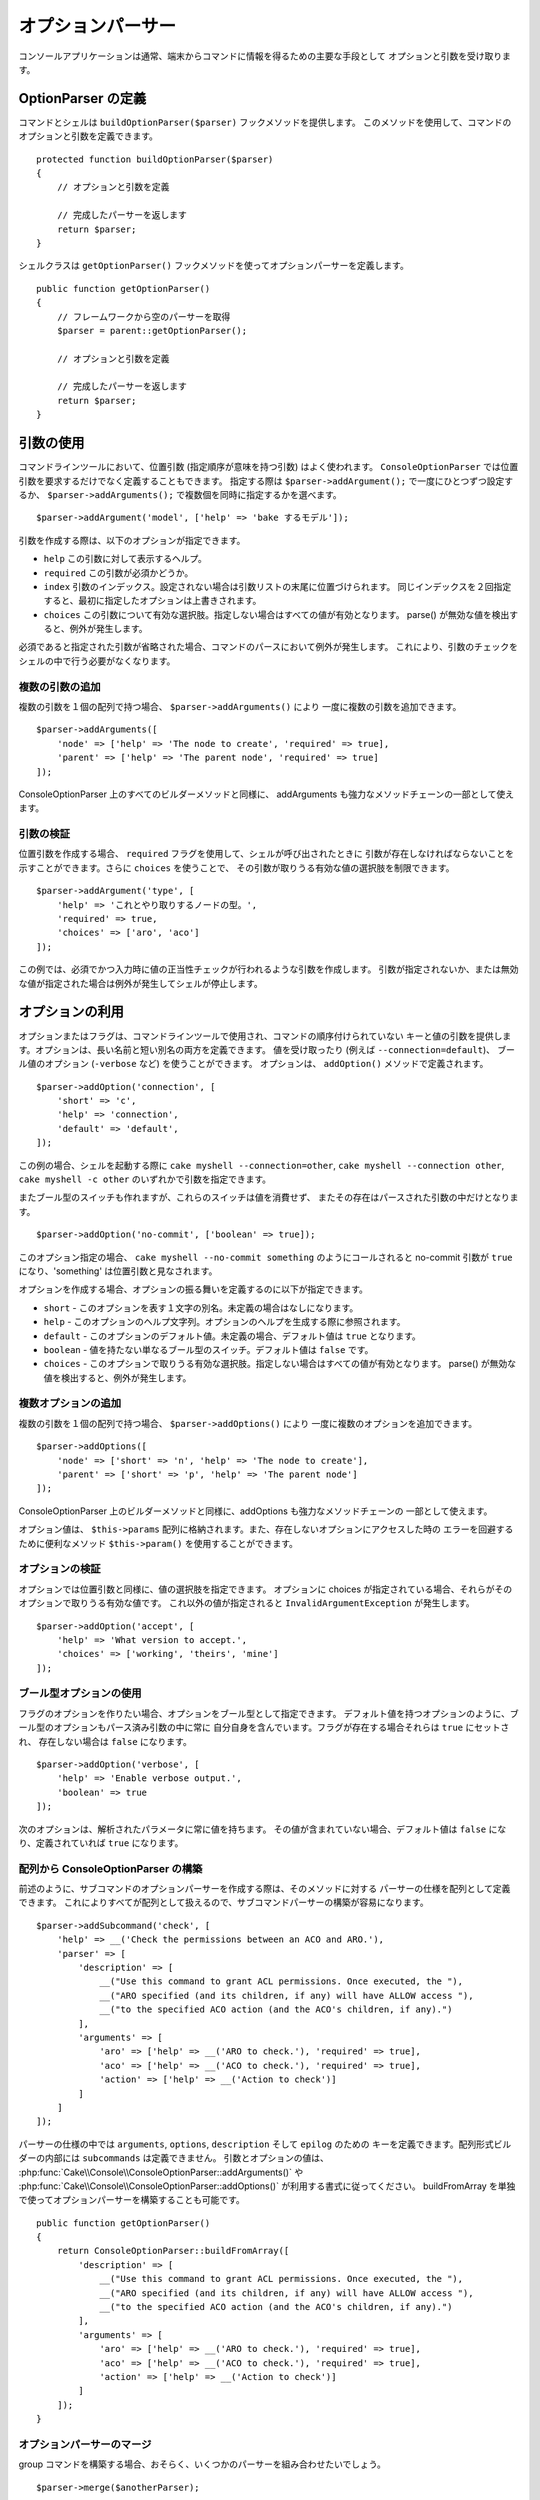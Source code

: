 オプションパーサー
##################

.. php:namespace:: Cake\Console
.. php:class:: ConsoleOptionParser

コンソールアプリケーションは通常、端末からコマンドに情報を得るための主要な手段として
オプションと引数を受け取ります。

OptionParser の定義
===================

コマンドとシェルは ``buildOptionParser($parser)`` フックメソッドを提供します。
このメソッドを使用して、コマンドのオプションと引数を定義できます。 ::

    protected function buildOptionParser($parser)
    {
        // オプションと引数を定義

        // 完成したパーサーを返します
        return $parser;
    }

シェルクラスは ``getOptionParser()`` フックメソッドを使ってオプションパーサーを定義します。 ::

    public function getOptionParser()
    {
        // フレームワークから空のパーサーを取得
        $parser = parent::getOptionParser();

        // オプションと引数を定義

        // 完成したパーサーを返します
        return $parser;
    }

引数の使用
==========

.. php:method:: addArgument($name, $params = [])

コマンドラインツールにおいて、位置引数 (指定順序が意味を持つ引数) はよく使われます。
``ConsoleOptionParser`` では位置引数を要求するだけでなく定義することもできます。
指定する際は ``$parser->addArgument();`` で一度にひとつずつ設定するか、
``$parser->addArguments();`` で複数個を同時に指定するかを選べます。 ::

    $parser->addArgument('model', ['help' => 'bake するモデル']);

引数を作成する際は、以下のオプションが指定できます。

* ``help`` この引数に対して表示するヘルプ。
* ``required`` この引数が必須かどうか。
* ``index`` 引数のインデックス。設定されない場合は引数リストの末尾に位置づけられます。
  同じインデックスを２回指定すると、最初に指定したオプションは上書きされます。
* ``choices`` この引数について有効な選択肢。指定しない場合はすべての値が有効となります。
  parse() が無効な値を検出すると、例外が発生します。

必須であると指定された引数が省略された場合、コマンドのパースにおいて例外が発生します。
これにより、引数のチェックをシェルの中で行う必要がなくなります。

複数の引数の追加
----------------

.. php:method:: addArguments(array $args)

複数の引数を１個の配列で持つ場合、 ``$parser->addArguments()`` により
一度に複数の引数を追加できます。 ::


    $parser->addArguments([
        'node' => ['help' => 'The node to create', 'required' => true],
        'parent' => ['help' => 'The parent node', 'required' => true]
    ]);

ConsoleOptionParser 上のすべてのビルダーメソッドと同様に、
addArguments も強力なメソッドチェーンの一部として使えます。

引数の検証
----------

位置引数を作成する場合、 ``required`` フラグを使用して、シェルが呼び出されたときに
引数が存在しなければならないことを示すことができます。さらに ``choices`` を使うことで、
その引数が取りうる有効な値の選択肢を制限できます。 ::

    $parser->addArgument('type', [
        'help' => 'これとやり取りするノードの型。',
        'required' => true,
        'choices' => ['aro', 'aco']
    ]);

この例では、必須でかつ入力時に値の正当性チェックが行われるような引数を作成します。
引数が指定されないか、または無効な値が指定された場合は例外が発生してシェルが停止します。

オプションの利用
================

.. php:method:: addOption($name, $options = [])

オプションまたはフラグは、コマンドラインツールで使用され、コマンドの順序付けられていない
キーと値の引数を提供します。オプションは、長い名前と短い別名の両方を定義できます。
値を受け取ったり (例えば ``--connection=default``)、
ブール値のオプション (``-verbose`` など) を使うことができます。
オプションは、 ``addOption()`` メソッドで定義されます。 ::

    $parser->addOption('connection', [
        'short' => 'c',
        'help' => 'connection',
        'default' => 'default',
    ]);

この例の場合、シェルを起動する際に ``cake myshell --connection=other``,
``cake myshell --connection other``, ``cake myshell -c other``
のいずれかで引数を指定できます。

またブール型のスイッチも作れますが、これらのスイッチは値を消費せず、
またその存在はパースされた引数の中だけとなります。 ::

    $parser->addOption('no-commit', ['boolean' => true]);

このオプション指定の場合、 ``cake myshell --no-commit something`` のようにコールされると
no-commit 引数が ``true`` になり、'something' は位置引数と見なされます。

オプションを作成する場合、オプションの振る舞いを定義するのに以下が指定できます。

* ``short`` - このオプションを表す１文字の別名。未定義の場合はなしになります。
* ``help`` - このオプションのヘルプ文字列。オプションのヘルプを生成する際に参照されます。
* ``default`` - このオプションのデフォルト値。未定義の場合、デフォルト値は ``true`` となります。
* ``boolean`` - 値を持たない単なるブール型のスイッチ。デフォルト値は ``false`` です。
* ``choices`` - このオプションで取りうる有効な選択肢。指定しない場合はすべての値が有効となります。
  parse() が無効な値を検出すると、例外が発生します。

複数オプションの追加
--------------------

.. php:method:: addOptions(array $options)

複数の引数を１個の配列で持つ場合、 ``$parser->addOptions()`` により
一度に複数のオプションを追加できます。 ::


    $parser->addOptions([
        'node' => ['short' => 'n', 'help' => 'The node to create'],
        'parent' => ['short' => 'p', 'help' => 'The parent node']
    ]);

ConsoleOptionParser 上のビルダーメソッドと同様に、addOptions も強力なメソッドチェーンの
一部として使えます。

オプション値は、 ``$this->params`` 配列に格納されます。また、存在しないオプションにアクセスした時の
エラーを回避するために便利なメソッド ``$this->param()`` を使用することができます。

オプションの検証
----------------

オプションでは位置引数と同様に、値の選択肢を指定できます。
オプションに choices が指定されている場合、それらがそのオプションで取りうる有効な値です。
これ以外の値が指定されると ``InvalidArgumentException`` が発生します。 ::

    $parser->addOption('accept', [
        'help' => 'What version to accept.',
        'choices' => ['working', 'theirs', 'mine']
    ]);

ブール型オプションの使用
------------------------

フラグのオプションを作りたい場合、オプションをブール型として指定できます。
デフォルト値を持つオプションのように、ブール型のオプションもパース済み引数の中に常に
自分自身を含んでいます。フラグが存在する場合それらは ``true`` にセットされ、
存在しない場合は ``false`` になります。 ::

    $parser->addOption('verbose', [
        'help' => 'Enable verbose output.',
        'boolean' => true
    ]);

次のオプションは、解析されたパラメータに常に値を持ちます。
その値が含まれていない場合、デフォルト値は ``false`` になり、定義されていれば ``true`` になります。

配列から ConsoleOptionParser の構築
-----------------------------------

.. php:method:: buildFromArray($spec)

前述のように、サブコマンドのオプションパーサーを作成する際は、そのメソッドに対する
パーサーの仕様を配列として定義できます。
これによりすべてが配列として扱えるので、サブコマンドパーサーの構築が容易になります。 ::

    $parser->addSubcommand('check', [
        'help' => __('Check the permissions between an ACO and ARO.'),
        'parser' => [
            'description' => [
                __("Use this command to grant ACL permissions. Once executed, the "),
                __("ARO specified (and its children, if any) will have ALLOW access "),
                __("to the specified ACO action (and the ACO's children, if any).")
            ],
            'arguments' => [
                'aro' => ['help' => __('ARO to check.'), 'required' => true],
                'aco' => ['help' => __('ACO to check.'), 'required' => true],
                'action' => ['help' => __('Action to check')]
            ]
        ]
    ]);

パーサーの仕様の中では ``arguments``, ``options``, ``description`` そして ``epilog`` のための
キーを定義できます。配列形式ビルダーの内部には ``subcommands`` は定義できません。
引数とオプションの値は、 :php:func:`Cake\\Console\\ConsoleOptionParser::addArguments()` や
:php:func:`Cake\\Console\\ConsoleOptionParser::addOptions()` が利用する書式に従ってください。
buildFromArray を単独で使ってオプションパーサーを構築することも可能です。 ::

    public function getOptionParser()
    {
        return ConsoleOptionParser::buildFromArray([
            'description' => [
                __("Use this command to grant ACL permissions. Once executed, the "),
                __("ARO specified (and its children, if any) will have ALLOW access "),
                __("to the specified ACO action (and the ACO's children, if any).")
            ],
            'arguments' => [
                'aro' => ['help' => __('ARO to check.'), 'required' => true],
                'aco' => ['help' => __('ACO to check.'), 'required' => true],
                'action' => ['help' => __('Action to check')]
            ]
        ]);
    }

オプションパーサーのマージ
--------------------------

.. php:method:: merge($spec)

group コマンドを構築する場合、おそらく、いくつかのパーサーを組み合わせたいでしょう。 ::


    $parser->merge($anotherParser);

各パーサーの引数の順序が同じでなければならないこと、およびオプションは、動作するために互換性が
なければならないことに注意してください。ですので、別のキーを使用しないでください。

シェルからヘルプを取得
======================

オプションパーサーでオプションと引数を定義することで、CakePHP は基本的なヘルプ情報を自動的に生成し、
それぞれのコマンドに ``--help`` と ``-h`` を追加することができます。
これらのオプションのいずれかを使用すると、生成されたヘルプの内容を見ることができます。

.. code-block:: bash

    bin/cake bake --help
    bin/cake bake -h

このいずれでも bake のヘルプを生成します。ネストされたコマンドのヘルプを表示することもできます。

.. code-block:: bash

    bin/cake bake model --help
    bin/cake bake model -h

これは bake の model コマンドに関するヘルプを表示します。

ヘルプを XML で取得
-------------------

自動ツールや開発ツールをビルドするのに CakePHP のシェルとの対話処理を必要とする場合、
ヘルプを機械がパースできる形式で取得できると便利です。
ConsoleOptionParser に以下の引数を追加することで、ヘルプを xml で出力できます。

.. code-block:: bash

    cake bake --help xml
    cake bake -h xml

この例は生成されたヘルプ、オプション、引数そして選択されたシェルのサブコマンドに関するドキュメントを
XML で返します。XML ドキュメントの例としては以下のようになります。

.. code-block:: xml

    <?xml version="1.0"?>
    <shell>
        <command>bake fixture</command>
        <description>Generate fixtures for use with the test suite. You can use
            `bake fixture all` to bake all fixtures.</description>
        <epilog>
            Omitting all arguments and options will enter into an interactive
            mode.
        </epilog>
        <options>
            <option name="--help" short="-h" boolean="1">
                <default/>
                <choices/>
            </option>
            <option name="--verbose" short="-v" boolean="1">
                <default/>
                <choices/>
            </option>
            <option name="--quiet" short="-q" boolean="1">
                <default/>
                <choices/>
            </option>
            <option name="--count" short="-n" boolean="">
                <default>10</default>
                <choices/>
            </option>
            <option name="--connection" short="-c" boolean="">
                <default>default</default>
                <choices/>
            </option>
            <option name="--plugin" short="-p" boolean="">
                <default/>
                <choices/>
            </option>
            <option name="--records" short="-r" boolean="1">
                <default/>
                <choices/>
            </option>
        </options>
        <arguments>
            <argument name="name" help="Name of the fixture to bake.
                Can use Plugin.name to bake plugin fixtures." required="">
                <choices/>
            </argument>
        </arguments>
    </shell>

ヘルプの出力をカスタマイズ
==========================

説明文とエピローグを追加することで、生成されたヘルプの内容をさらに充実させることができます。

説明文の設定
------------

.. php:method:: setDescription($text)

オプションパーサーの説明文を取得または設定します。説明文は引数やオプションの上に表示されます。
配列または文字列を渡すことで説明文の値を設定できます。引数がない場合は現在の値を返します。 ::

    // 一度に複数行を設定
    $parser->setDescription(['１行目', '２行目']);
    // 3.4 より前
    $parser->description(['１行目', '２行目']);

    // 現在の値を取得する
    $parser->getDescription();

エピローグの設定
----------------

.. php:method:: setEpilog($text)

オプションパーサーのエピローグを取得または設定します。
エピローグは、引数とオプションの情報の後に表示されます。
配列または文字列を渡すことで、エピローグの値を設定することができます。
引数がない場合は現在の値を返します。 ::

    // 一度に複数行を設定
    $parser->setEpilog(['１行目', '２行目']);
    // 3.4 より前
    $parser->epilog(['１行目', '２行目']);

    // 現在の値を取得する
    $parser->getEpilog();

サブコマンドの追加
------------------

.. php:method:: addSubcommand($name, $options = [])

コンソールアプリケーションはサブコマンドから構成されることも多いのですが、サブコマンド側で
特別なオプション解析や独自ヘルプを持ちたいこともあります。この完全な例が ``bake`` です。
Bake は多くの別々のタスクから構成されますが、各タスクはそれぞれ独自のヘルプとオプションを持っています。
``ConsoleOptionParser`` を使ってサブコマンドを定義し、それらに固有のオプションパーサーを提供できるので、
シェルはそれぞれのタスクについてコマンドをどう解析すればよいのかを知ることができます。 ::

    $parser->addSubcommand('model', [
        'help' => 'Bake a model',
        'parser' => $this->Model->getOptionParser()
    ]);

上の例では、シェルのタスクに対してヘルプやそれに特化したオプションパーサーの提供方法を示しています。
タスクの ``getOptionParser()`` を呼ぶことで、オプションパーサーの複製をしたり、シェル内の関係を
調整する必要がなくなります。この方法でサブコマンドを追加することには２つの利点があります。
まず生成されたヘルプの中で簡単にサブコマンドを文書化できること、そしてサブコマンドのヘルプに簡単に
アクセスできることです。前述のやり方で生成したサブコマンドを使って ``cake myshell --help`` とやると、
サブコマンドの一覧が出ます。また ``cake myshell model --help`` とやると、model タスクだけの
ヘルプが表示されます。

.. note::

    シェルはサブコマンドを定義すると、すべてのサブコマンドは、明示的に定義する必要があります。

サブコマンドを定義する際は、以下のオプションが使えます。

* ``help`` - サブコマンドのヘルプテキスト。
* ``parser`` - サブコマンドの ConsoleOptionParser。
  これによりメソッド固有のオプションパーサーを生成します。
  サブコマンドに関するヘルプが生成される際、もしパーサーが存在すればそれが使われます。
  :php:meth:`Cake\\Console\\ConsoleOptionParser::buildFromArray()` と
  互換性のある配列としてパーサーを指定することができます。

サブコマンドの追加は、強力なメソッドチェーンの一部として使えます。

.. versionchanged:: 3.5.0
    複数語のサブコマンドを追加する際、キャメルバック (camelBacked) 形式に加えて
    ``スネークケース (snake_cake)`` を使ってこれらのコマンドを呼び出すことができます。

.. deprecated:: 3.6.0
    サブコマンドは非推奨です。代わりに :ref:`ネストされたコマンド <renaming-commands>`
    を使用してください。
